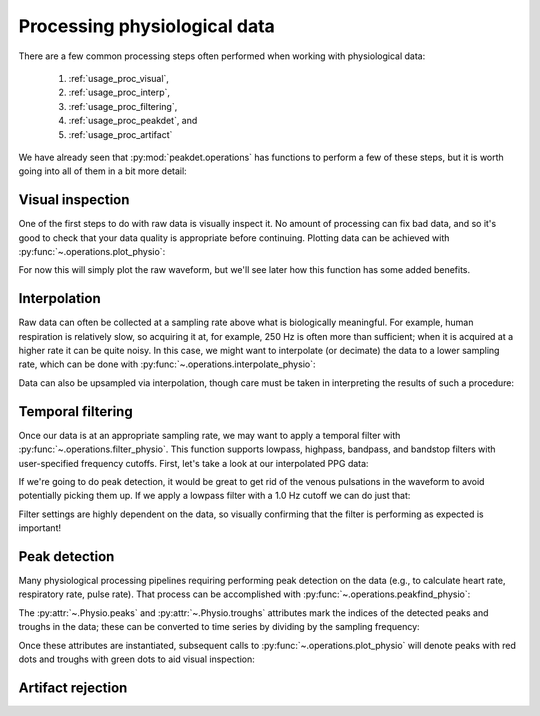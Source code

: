 .. _usage_processing:

.. testsetup::

    from peakdet import load_physio, operations

Processing physiological data
-----------------------------

There are a few common processing steps often performed when working with
physiological data:

    1. :ref:`usage_proc_visual`,
    2. :ref:`usage_proc_interp`,
    3. :ref:`usage_proc_filtering`,
    4. :ref:`usage_proc_peakdet`, and
    5. :ref:`usage_proc_artifact`

We have already seen that :py:mod:`peakdet.operations` has functions to perform
a few of these steps, but it is worth going into all of them in a bit more
detail:


.. _usage_proc_visual:

Visual inspection
^^^^^^^^^^^^^^^^^

One of the first steps to do with raw data is visually inspect it. No amount of
processing can fix bad data, and so it's good to check that your data quality
is appropriate before continuing. Plotting data can be achieved with
:py:func:`~.operations.plot_physio`:

.. plot::
    :format: doctest
    :context: close-figs

    >>> from peakdet import load_physio, operations
    >>> data = load_physio('ECG.csv', fs=1000.0)
    >>> ax = operations.plot_physio(data)
    >>> ax.set_xlim(0, 10)  # doctest: +SKIP

For now this will simply plot the raw waveform, but we'll see later how this
function has some added benefits.

.. _usage_proc_interp:

Interpolation
^^^^^^^^^^^^^

Raw data can often be collected at a sampling rate above what is biologically
meaningful. For example, human respiration is relatively slow, so acquiring it
at, for example, 250 Hz is often more than sufficient; when it is acquired at a
higher rate it can be quite noisy. In this case, we might want to interpolate
(or decimate) the data to a lower sampling rate, which can be done with
:py:func:`~.operations.interpolate_physio`:

.. plot::
    :format: doctest
    :context: close-figs

    >>> data = load_physio('RESP.csv', fs=1000.)
    >>> print(data)
    Physio(size=24000, fs=1000.0)
    >>> data = operations.interpolate_physio(data, target_fs=250.)
    >>> print(data)
    Physio(size=6000, fs=250.0)

Data can also be upsampled via interpolation, though care must be taken in
interpreting the results of such a procedure:

.. plot::
    :format: doctest
    :context: close-figs

    >>> data = load_physio('PPG.csv', fs=25.0)
    >>> print(data)
    Physio(size=24000, fs=25.0)
    >>> data = operations.interpolate_physio(data, target_fs=250.0)
    >>> print(data)
    Physio(size=240000, fs=250.0)

.. _usage_proc_filtering:

Temporal filtering
^^^^^^^^^^^^^^^^^^

Once our data is at an appropriate sampling rate, we may want to apply a
temporal filter with :py:func:`~.operations.filter_physio`. This function
supports lowpass, highpass, bandpass, and bandstop filters with user-specified
frequency cutoffs. First, let's take a look at our interpolated PPG data:

.. plot::
    :format: doctest
    :context: close-figs

    >>> ax = operations.plot_physio(data)
    >>> ax.set_xlim(0, 10)  # doctest: +SKIP

If we're going to do peak detection, it would be great to get rid of the venous
pulsations in the waveform to avoid potentially picking them up. If we apply a
lowpass filter with a 1.0 Hz cutoff we can do just that:

.. plot::
    :format: doctest
    :context: close-figs

    >>> data = operations.filter_physio(data, cutoffs=1.0, method='lowpass')
    >>> ax = operations.plot_physio(data)
    >>> ax.set_xlim(0, 10)  # doctest: +SKIP

Filter settings are highly dependent on the data, so visually confirming that
the filter is performing as expected is important!

.. _usage_proc_peakdet:

Peak detection
^^^^^^^^^^^^^^

Many physiological processing pipelines requiring performing peak detection on
the data (e.g., to calculate heart rate, respiratory rate, pulse rate). That
process can be accomplished with :py:func:`~.operations.peakfind_physio`:

.. plot::
    :format: doctest
    :context: close-figs

    >>> data = operations.peakfind_physio(data, thresh=0.1, dist=100)
    >>> data.peaks[:10]
    array([ 164,  529,  901, 1278, 1628, 1983, 2381, 2774, 3153, 3486])
    >>> data.troughs[:10]
    array([ 356,  732, 1111, 1465, 1817, 2205, 2603, 2989, 3330, 3677])

The :py:attr:`~.Physio.peaks` and :py:attr:`~.Physio.troughs` attributes mark
the indices of the detected peaks and troughs in the data; these can be
converted to time series by dividing by the sampling frequency:

.. doctest::

    >>> data.peaks[:10] / data.fs
    array([ 0.656,  2.116,  3.604,  5.112,  6.512,  7.932,  9.524, 11.096,
           12.612, 13.944])
    >>> data.troughs[:10] / data.fs
    array([ 1.424,  2.928,  4.444,  5.86 ,  7.268,  8.82 , 10.412, 11.956,
           13.32 , 14.708])

Once these attributes are instantiated, subsequent calls to
:py:func:`~.operations.plot_physio` will denote peaks with red dots and troughs
with green dots to aid visual inspection:

.. plot::
    :format: doctest
    :context: close-figs

    >>> ax = operations.plot_physio(data)
    >>> ax.set_xlim(0, 10)  # doctest: +SKIP

.. _usage_proc_artifact:

Artifact rejection
^^^^^^^^^^^^^^^^^^
